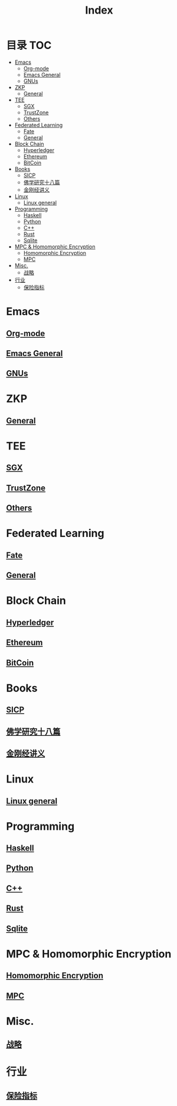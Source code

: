 * 目录                                                                  :TOC:
- [[#emacs][Emacs]]
  - [[#org-mode][Org-mode]]
  - [[#emacs-general][Emacs General]]
  - [[#gnus][GNUs]]
- [[#zkp][ZKP]]
  - [[#general][General]]
- [[#tee][TEE]]
  - [[#sgx][SGX]]
  - [[#trustzone][TrustZone]]
  - [[#others][Others]]
- [[#federated-learning][Federated Learning]]
  - [[#fate][Fate]]
  - [[#general-1][General]]
- [[#block-chain][Block Chain]]
  - [[#hyperledger][Hyperledger]]
  - [[#ethereum][Ethereum]]
  - [[#bitcoin][BitCoin]]
- [[#books][Books]]
  - [[#sicp][SICP]]
  - [[#佛学研究十八篇][佛学研究十八篇]]
  - [[#金刚经讲义][金刚经讲义]]
- [[#linux][Linux]]
  - [[#linux-general][Linux general]]
- [[#programming][Programming]]
  - [[#haskell][Haskell]]
  - [[#python][Python]]
  - [[#c][C++]]
  - [[#rust][Rust]]
  - [[#sqlite][Sqlite]]
- [[#mpc--homomorphic-encryption][MPC & Homomorphic Encryption]]
  - [[#homomorphic-encryption][Homomorphic Encryption]]
  - [[#mpc][MPC]]
- [[#misc][Misc.]]
  - [[#战略][战略]]
- [[#行业][行业]]
  - [[#保险指标][保险指标]]

* Emacs
** [[file:org_tips.org][Org-mode]]
** [[file:emacs_general.org][Emacs General]]
** [[file:gnus.org][GNUs]]
* ZKP
** [[file:20210409172347-zkp.org][General]]
* TEE
** [[file:20210409173610-sgx.org][SGX]]
** [[file:trustzone.org][TrustZone]]
** [[file:20210409174916-othertee.org][Others]]
* Federated Learning
** [[file:20210328230849-fate.org][Fate]]
** [[file:20210409172130-联邦学习.org][General]]
* Block Chain
** [[file:hyperledger.org][Hyperledger]]
** [[file:ethereum.org][Ethereum]]
** [[file:bitcoin.org][BitCoin]]
* Books
** [[file:sicp.org][SICP]]
** [[file:佛学研究十八篇.org][佛学研究十八篇]]
** [[file:金刚经讲义.org][金刚经讲义]]
* Linux
** [[file:linux_general.org][Linux general]]
* Programming
** [[file:haskell.org][Haskell]]
** [[file:python.org][Python]]
** [[file:cpp.org][C++]]
** [[file:rust.org][Rust]]
** [[file:sqlite.org][Sqlite]]
* MPC & Homomorphic Encryption  
** [[file:HomomorphicEncryption.org][Homomorphic Encryption]]
** [[file:mpc.org][MPC]]
* Misc.   
** [[file:20210329015248-strategy.org][战略]]
* 行业
** [[file:20210408174310-保险指标.org][保险指标]]
* Options                                                          :noexport:
  #+title: Index  
  
